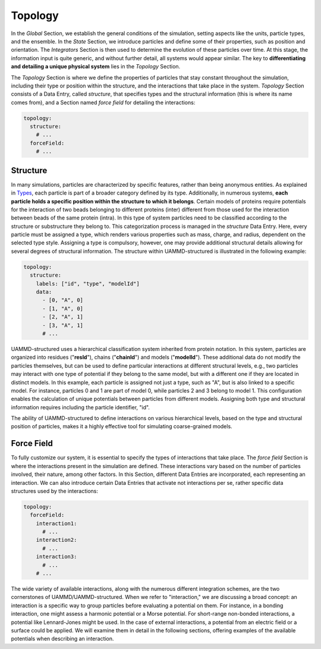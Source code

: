 Topology
========

In the *Global* Section, we establish the general conditions of the simulation, setting aspects like the units, particle types, and the ensemble. In the *State* Section, we introduce particles and define some of their properties, such as position and orientation. The *Integrators* Section is then used to determine the evolution of these particles over time. At this stage, the information input is quite generic, and without further detail, all systems would appear similar. The key to **differentiating and detailing a unique physical system** lies in the *Topology* Section.

The *Topology* Section is where we define the properties of particles that stay constant throughout the simulation, including their type or position within the structure, and the interactions that take place in the system. *Topology* Section consists of a Data Entry, called *structure*, that specifies types and the structural information (this is where its name comes from), and a Section named *force field* for detailing the interactions:

.. code-block:: yaml

   topology:
     structure:
       # ...
     forceField:
       # ...

Structure
---------

In many simulations, particles are characterized by specific features, rather than being anonymous entities. As explained in `Types <Global.html#types>`_, each particle is part of a broader category defined by its type. Additionally, in numerous systems, **each particle holds a specific position within the structure to which it belongs**. Certain models of proteins require potentials for the interaction of two beads belonging to different proteins (inter) different from those used for the interaction between beads of the same protein (intra). In this type of system particles need to be classified according to the structure or substructure they belong to. This categorization process is managed in the *structure* Data Entry. Here, every particle must be assigned a type, which renders various properties such as mass, charge, and radius, dependent on the selected type style. Assigning a type is compulsory, however, one may provide additional structural details allowing for several degrees of structural information. The structure within UAMMD-structured is illustrated in the following example:

.. code-block:: yaml

   topology:
     structure:
       labels: ["id", "type", "modelId"]
       data:
         - [0, "A", 0]
         - [1, "A", 0]
         - [2, "A", 1]
         - [3, "A", 1]
         # ...

UAMMD-structured uses a hierarchical classification system inherited from protein notation. In this system, particles are organized into residues ("**resId**"), chains ("**chainId**") and models ("**modelId**"). These additional data do not modify the particles themselves, but can be used to define particular interactions at different structural levels, e.g., two particles may interact with one type of potential if they belong to the same model, but with a different one if they are located in distinct models. In this example, each particle is assigned not just a type, such as "A", but is also linked to a specific model. For instance, particles 0 and 1 are part of model 0, while particles 2 and 3 belong to model 1. This configuration enables the calculation of unique potentials between particles from different models. Assigning both type and structural information requires including the particle identifier, "id".

The ability of UAMMD-structured to define interactions on various hierarchical levels, based on the type and structural position of particles, makes it a highly effective tool for simulating coarse-grained models.

Force Field
-----------

To fully customize our system, it is essential to specify the types of interactions that take place. The *force field* Section is where the interactions present in the simulation are defined. These interactions vary based on the number of particles involved, their nature, among other factors. In this Section, different Data Entries are incorporated, each representing an interaction. We can also introduce certain Data Entries that activate not interactions per se, rather specific data structures used by the interactions:

.. code-block:: yaml

   topology:
     forceField:
       interaction1:
         # ...
       interaction2:
         # ...
       interaction3:
         # ...
       # ...

The wide variety of available interactions, along with the numerous different integration schemes, are the two cornerstones of UAMMD/UAMMD-structured. When we refer to "interaction," we are discussing a broad concept: an interaction is a specific way to group particles before evaluating a potential on them. For instance, in a bonding interaction, one might assess a harmonic potential or a Morse potential. For short-range non-bonded interactions, a potential like Lennard-Jones might be used. In the case of external interactions, a potential from an electric field or a surface could be applied. We will examine them in detail in the following sections, offering examples of the available potentials when describing an interaction.
